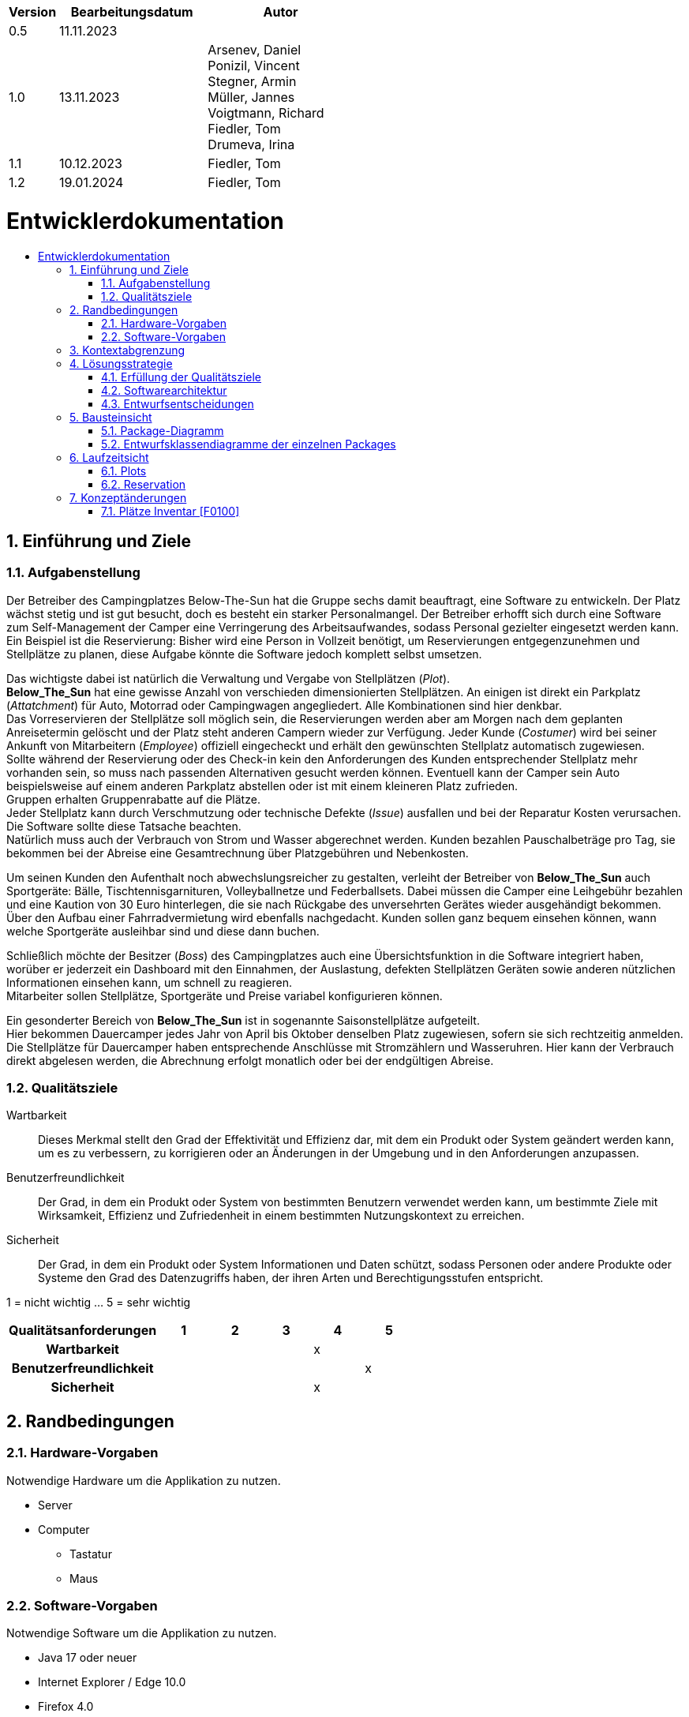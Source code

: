 :toc: macro
:toc-title: 
:toclevels: 2
:numbered:
:project_name: Camping Platz
:company_name: Below-The-Sun
:doctype: book

[options="header"]
[cols="1, 3, 3"]
|===
|Version | Bearbeitungsdatum   | Autor 
|0.5	 | 11.11.2023          |
|1.0     | 13.11.2023          |  Arsenev, Daniel +
Ponizil, Vincent +
Stegner, Armin +
Müller, Jannes +
Voigtmann, Richard  +
Fiedler, Tom +
Drumeva, Irina
|1.1      | 10.12.2023   | Fiedler, Tom
|1.2| 19.01.2024 | Fiedler, Tom

|===

= Entwicklerdokumentation
toc::[ ]

== Einführung und Ziele
=== Aufgabenstellung
Der Betreiber des Campingplatzes Below-The-Sun hat die Gruppe sechs damit beauftragt, eine Software zu entwickeln. Der
Platz wächst stetig und ist gut besucht, doch es besteht ein starker Personalmangel. Der Betreiber erhofft sich
durch eine Software zum Self-Management der Camper eine Verringerung des Arbeitsaufwandes, sodass
Personal gezielter eingesetzt werden kann. +
Ein Beispiel ist die Reservierung: Bisher wird eine Person in
Vollzeit benötigt, um Reservierungen entgegenzunehmen und Stellplätze zu planen, diese Aufgabe könnte
die Software jedoch komplett selbst umsetzen.

Das wichtigste dabei ist natürlich die Verwaltung und Vergabe von Stellplätzen (_Plot_). +
**Below_The_Sun** hat eine gewisse Anzahl von verschieden dimensionierten Stellplätzen.
An einigen ist direkt ein Parkplatz (_Attatchment_) für Auto, Motorrad oder Campingwagen angegliedert.
Alle Kombinationen sind hier denkbar. +
Das Vorreservieren der Stellplätze soll möglich sein, die Reservierungen werden aber am Morgen nach dem geplanten Anreisetermin
gelöscht und der Platz steht anderen Campern wieder zur Verfügung. Jeder Kunde (_Costumer_) wird bei seiner Ankunft
von Mitarbeitern (_Employee_) offiziell eingecheckt und erhält den gewünschten Stellplatz automatisch zugewiesen. +
Sollte während der Reservierung oder des Check-in kein den Anforderungen des Kunden entsprechender
Stellplatz mehr vorhanden sein, so muss nach passenden Alternativen gesucht werden können. Eventuell kann der Camper
sein Auto beispielsweise auf einem anderen Parkplatz abstellen oder ist mit einem kleineren Platz zufrieden. +
Gruppen erhalten Gruppenrabatte auf die Plätze. +
Jeder Stellplatz kann durch Verschmutzung oder technische Defekte (_Issue_) ausfallen und bei der Reparatur Kosten
verursachen. Die Software sollte diese Tatsache beachten. +
Natürlich muss auch der Verbrauch von Strom und Wasser abgerechnet werden. Kunden bezahlen
Pauschalbeträge pro Tag, sie bekommen bei der Abreise eine Gesamtrechnung über Platzgebühren und
Nebenkosten.

Um seinen Kunden den Aufenthalt noch abwechslungsreicher zu gestalten, verleiht der
Betreiber von **Below_The_Sun** auch Sportgeräte: Bälle, Tischtennisgarnituren, Volleyballnetze und
Federballsets. Dabei müssen die Camper eine Leihgebühr bezahlen und eine Kaution von 30 Euro hinterlegen,
die sie nach Rückgabe des unversehrten Gerätes wieder ausgehändigt bekommen. +
Über den Aufbau einer Fahrradvermietung wird ebenfalls nachgedacht. Kunden sollen ganz bequem einsehen können,
wann welche Sportgeräte ausleihbar sind und diese dann buchen.

Schließlich möchte der Besitzer (_Boss_) des Campingplatzes auch eine Übersichtsfunktion in die Software integriert haben,
worüber er jederzeit ein Dashboard mit den Einnahmen, der Auslastung, defekten Stellplätzen Geräten sowie
anderen nützlichen Informationen einsehen kann, um schnell zu reagieren. +
Mitarbeiter sollen Stellplätze, Sportgeräte und Preise variabel konfigurieren können.

Ein gesonderter Bereich von **Below_The_Sun** ist in sogenannte Saisonstellplätze aufgeteilt. +
Hier bekommen
Dauercamper jedes Jahr von April bis Oktober denselben Platz zugewiesen, sofern sie sich rechtzeitig
anmelden. +
Die Stellplätze für Dauercamper haben entsprechende Anschlüsse mit Stromzählern und
Wasseruhren. Hier kann der Verbrauch direkt abgelesen werden, die Abrechnung erfolgt monatlich oder bei
der endgültigen Abreise.

=== Qualitätsziele

Wartbarkeit::
	Dieses Merkmal stellt den Grad der Effektivität und Effizienz dar, mit dem ein Produkt oder System geändert werden kann, um es zu verbessern, zu korrigieren oder an Änderungen in der Umgebung und in den Anforderungen anzupassen.

Benutzerfreundlichkeit::
	Der Grad, in dem ein Produkt oder System von bestimmten Benutzern verwendet werden kann, um bestimmte Ziele mit Wirksamkeit, Effizienz und Zufriedenheit in einem bestimmten Nutzungskontext zu erreichen.

Sicherheit::
	Der Grad, in dem ein Produkt oder System Informationen und Daten schützt, sodass Personen oder andere Produkte oder Systeme den Grad des Datenzugriffs haben, der ihren Arten und Berechtigungsstufen entspricht.

1 = nicht wichtig ... 5 = sehr wichtig
[options="header", cols="3h, ^1, ^1, ^1, ^1, ^1"]
|===
|Qualitätsanforderungen | 1 | 2 | 3 | 4 | 5
|Wartbarkeit            |   |   |   | x |
|Benutzerfreundlichkeit |   |   |   |   | x
|Sicherheit             |   |   |   | x |
|===


== Randbedingungen
=== Hardware-Vorgaben
Notwendige Hardware um die Applikation zu nutzen.

- Server
- Computer
* Tastatur
* Maus

=== Software-Vorgaben
Notwendige Software um die Applikation zu nutzen.

- Java 17 oder neuer
- Internet Explorer / Edge 10.0
- Firefox 4.0
- Google Chrome 4.0
- Opera 9.6

== Kontextabgrenzung
[[context_diagram]]
image::./models/design/contextdiagram.svg[context diagram, 100%, 100%, pdfwidth=100%, title= "Kontextdiagramm des {project_name} in UML", align=center]

== Lösungsstrategie
=== Erfüllung der Qualitätsziele
[options="header", cols="1, 3"]
|=== 
|Qualitätsziel |Lösungsansatz
|Wartbarkeit  a|
- **Modularität:** Der Aufbau der Anwendung sollte aus Komponenten bestehen, welche bei Änderungen geringe/keine Auswirkungen auf andere Komponenten aufweisen.
- **Modifizierbarkeit:** Stellt sicher, dass die Anwendung ohne Probleme zu verursachen erweitert oder modifiziert werden kann.
- **Wiederverwendbarkeit:** Stellt sicher, dass Komponenten des Systems in anderen Komponenten wieder verwendet werden können.
|Nutzbarkeit  a|
- **Lernbarkeit:** Stellt sicher, dass das System leicht zu verstehen/benutzen ist.
- **Error handeling:** Schützt Nutzer davor Fehler zu machen. Nicht valide Eingaben dürfen nicht zu nicht validen Zuständen des Systems führen.
- **Schönes Nutzer Interface:** Stellt eine schönes und befriedigendes Interaktionsmöglichkeit zwischen dem System und dem Nutzer bereit.
- **Barrierefreiheit:** Stellt sicher, dass Menschen mit einer großen Bandbreite an Charakteristiken die vollen Funktionen des Systems nutzen können.
|Sicherheit   a|
- **Vertraulichkeit:** Stellt sicher, dass auf Daten nur von berechtigen Personen zugegriffen werden kann.
- **Integrität:** Verhindert unbefugtes modifizieren von Daten.
- **Verantwortlichkeit:** Nachverfolgbarkeit von Handlungen oder Ereignissen zu einer eindeutigen Person.
|===


=== Softwarearchitektur
image::./models/design/TLA_in_C4.png[Container Diagramm in C4 Notation, 100%, 100%, pdfwidth=100%, title= "Top Level Architecture des Campingplatzes in C4 Notation (Level 3: Component)", align=center]

=== Entwurfsentscheidungen
==== Verwendete Muster
- Spring MVC

==== Persistenz
Die Anwendung verwendet eine auf Hibernate-Annotationen basierende Zuordnung, um Java-Klassen Datenbanktabellen zuzuordnen. Als Datenbank wird H2 verwendet. Die Persistenz ist standardmäßig deaktiviert. Um den Persistenzspeicher zu aktivieren, müssen die folgenden beiden Zeilen in der Datei _application.properties_ auskommentiert werden:

```
# spring.datasource.url=jdbc:h2:./db/videoshop
# spring.jpa.hibernate.ddl-auto=update
```

==== Benutzeroberfläche
image::./models/design/Dialog_Map.png[Dialog Map für den Campingplatz, 100%, 100%, pdfwidth=100%, title= "Dialog Map für den Campingplatz", align=center]

==== Verwendung externer Frameworks
[options="header", cols="1,2,3"]
|===
|Externes Package |Verwendet von |Warum
|org.springframework.boot a|
- campingplatz 
|Einfache Konfiguration von Spring Anwendungen
|org.springframework.security a|
- campingplatz +
- campingplatz.customer +
- campingplatz.reservation
|Sicherheitsmerkmale für die Campingplatzanwendung und Authorisierung für Website zugriff
|org.springframework.web a|
- campingplatz +
- campingplatz.customer +
- campingplatz.equip +
- campingplatz.plots +
- campingplatz.reservation
|Anwendung als statische Webseite bereitstellen
|org.springframework.data a|
- campingplatz +
- campingplatz.customer +
- campingplatz.equip +
- campingplatz.plots +
- campingplatz.reservation
|JPA Verbindungsdienst zur Datenbankebene
|org.salespointframework a|
- campingplatz +
- campingplatz.customer +
- campingplatz.equip +
- campingplatz.plots +
- campingplatz.reservation +
- campingplatz.utils
|Wiederverwendung der SalesPoint POS Funktionalitäten
|===

== Bausteinsicht 
=== Package-Diagramm

image::./models/design/PackageDiagramm.svg[Package Diagramm, 100%, 100%, pdfwidth=100%, align=center]

=== Entwurfsklassendiagramme der einzelnen Packages
==== Campingplatz
image::./models/design/EKD_campingplatz.svg[Entwurfsklassendiagramm Campingplatz, 100%, 100%, pdfwidth=100%, align=center]
[options="header"]

==== Customer
image::./models/design/EKD_Customer.svg[Entwurfsklassendiagramm Customer, 100%, 100%, pdfwidth=100%, align=center]
////
image::./projektbezogenen_dateien/images/package-campingplatz.customer2.png[class design diagram - customer,100%, 100%, pdfwidth=100%, align=center]
image::./projektbezogene_dateien/images/package-campingplatz.customer.png[]
////
[options="header"]
|=== 
|Klasse/Enumeration |Beschreibung
|Customer|Benutzerdefinierte Klasse zur Erweiterung des Salespoint-UserAccount
|CustomerController|Ein Spring MVC Controller zur Bearbeitung von Anfragen zur Registrierung und Anzeige von Kunden
|CustomerDataInitializer|Eine Implementierung des DataInitializer zur Erstellung von Dummy-Kunden beim Start der Anwendung
|CustomerManagement|Serviceklasse zur Verwaltung von Kunden
|CustomerRepository|Eine Repository-Schnittstelle zur Verwaltung von Kundeninstanzen
|RegistrationFrom|Eine Klasse zum Sammeln und Validieren der Benutzereingaben des Registrierungsformulars
|CustomerDashboardController| Dieser Controller verwaltet Dashboardfunktionen, welche mit Kunden zutun haben
|===

==== Equip
image::./models/design/EKD_Equip.svg[Entwurfsklassendiagramm Equip, 100%, 100%, pdfwidth=100%, align=center]
[options="header"]
|=== 
|Klasse/Enumeration |Beschreibung
|SportItem | Repräsentiert eine Menge eines bestimmten Gerätes
|===

==== Plots
image::./models/design/EKD_Plots.svg[Entwurfsklassendiagramm Plots, 100%, 100%, pdfwidth=100%, align=center]
[options="header"]
|=== 

|===

==== Reservation
image::./models/design/EKD_Reservation.svg[Entwurfsklassendiagramm Reservation, 100%, 100%, pdfwidth=100%, align=center]
[options="header"]
|=== 

|===

//=== Rückverfolgbarkeit zwischen Analyse- und Entwurfsmodell
//_Die folgende Tabelle zeigt die Rückverfolgbarkeit zwischen Entwurfs- und Analysemodell._

//[options="header"]
//|===
//|Klasse/Enumeration (Analysemodell) |Klasse/Enumeration (Entwurfsmodell)
//|... |...
//|===

== Laufzeitsicht
//=== Customer
//image::./models/design/SQD_Customer.png[Sequenzdiagramms Customer, 100%, 100%, pdfwidth=100%, align=center]

//=== Equip
//::./models/design/SQD_Equip.png[Sequenzdiagramms Equip, 100%, 100%, pdfwidth=100%, align=center]

=== Plots
image::./models/design/SQD_Plots.png[Sequenzdiagramms Plots, 100%, 100%, pdfwidth=100%, align=center]

=== Reservation
image::./models/design/SQD_Reservation.png[Sequenzdiagramms Reservation, 100%, 100%, pdfwidth=100%, align=center]

== Konzeptänderungen
Konzeptänderungen seit dem Erstellen des Pflichtenhefts +

=== Plätze Inventar [F0100]
Plätze werden in einem Katalog statt einem Inventar gespeichert.

